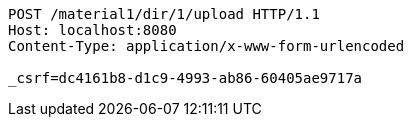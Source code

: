 [source,http,options="nowrap"]
----
POST /material1/dir/1/upload HTTP/1.1
Host: localhost:8080
Content-Type: application/x-www-form-urlencoded

_csrf=dc4161b8-d1c9-4993-ab86-60405ae9717a
----